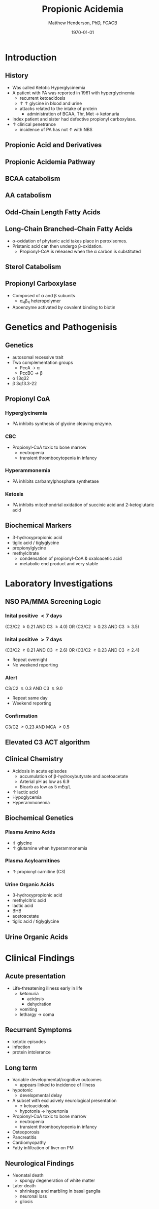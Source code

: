 #+TITLE: Propionic Acidemia
#+AUTHOR: Matthew Henderson, PhD, FCACB
#+DATE: \today

* Introduction
** History
- Was called Ketotic Hyperglycinemia
- A patient with PA was reported in 1961 with hyperglycinemia
  - recurrent ketoacidosis
  - \uparrow \uparrow glycine in blood and urine
  - attacks related to the intake of protein
    - administration of BCAA, Thr, Met \to ketonuria
- Index patient and sister had defective propionyl carboxylase.
- \uparrow clinical penetrance
  - incidence of PA has not \uparrow with NBS

** Propionic Acid and Derivatives

#+BEGIN_EXPORT LaTeX
\vspace{2em}
\chemname{\chemfig[][scale=.5]{-[7]-[1]([2]=O)-[7]OH}}{\tiny propionic acid}
\hspace{4em}
\chemname{\chemfig[][scale=.5]{-[7]-[1]([2]=O)-[7]CoA}}{\tiny propionyl CoA}

\vspace{2em}
\chemname{\chemfig[][scale=.5]{-N^{+}([2]-)([6]-)-[1]-[7]([6]-O-([5]=O)-[7,.6]-[1,.6])-[1]-[7]([7]=O)([1]-O^{-})}}{\tiny propionyl-carnitine}
\hspace{4em}
\chemname{\chemfig[][scale=.5]{OH-[1]-[7]-[1]([2]=O)-[7]OH}}{\tiny 3-hydroxypropionic acid}
#+END_EXPORT


** Propionic Acidemia Pathway

#+CAPTION[PA]:Propionic Acidemia
#+NAME: fig:pa
#+ATTR_LaTeX: :width 0.9\textwidth
[[./pa/figures/pa_path.png]]

** BCAA catabolism

#+CAPTION[BCAA catabolism]:BCAA catabolism
#+NAME: fig:bcaa_cat
#+ATTR_LaTeX: :width 0.9\textwidth
[[./pa/figures/bcaa.png]]

** AA catabolism

#+CAPTION[AA catabolism]: Amino Acid Catabolism
#+NAME: fig:aa_cat
#+ATTR_LaTeX: :width 0.9\textwidth
[[./pa/figures/aa_met.png]]

** Odd-Chain Length Fatty Acids

#+CAPTION[Odd-chain length FAs]: Odd-chain length fatty acids
#+NAME: fig:odd_chain
#+ATTR_LaTeX: :width 0.9\textwidth
[[./pa/figures/23_10.png]]

** Long-Chain Branched-Chain Fatty Acids

#+CAPTION[Long-Chain Branched-Chain Fatty Acids]: Long-Chain Branched-Chain Fatty Acids
#+NAME: fig:lc_bc_fa
#+ATTR_LaTeX: :width 0.9\textwidth
[[./pa/figures/ff22.png]]

- \alpha{}-oxidation of phytanic acid takes place in peroxisomes.
- Pristanic acid can then undergo \beta{}-oxidation.
   - Propionyl-CoA is released when the \alpha{} carbon is substituted

** Sterol Catabolism

#+CAPTION[Sterol Catabolism]: Sterol Catabolism
#+NAME: fig:sterol_cat
#+ATTR_LaTeX: :width 0.9\textwidth
[[./pa/figures/gr3.jpg]]

** Propionyl Carboxylase

#+CAPTION[PC]:Propionyl Carboxylase
#+NAME: fig:pc
#+ATTR_LaTeX: :width 0.9\textwidth
[[./pa/figures/pc.jpg]]

- Composed of \alpha{} and \beta{} subunits
  - \alpha{}_{4}\beta{}_{4} heteropolymer
- Apoenzyme activated by covalent binding to biotin

* Genetics and Pathogenisis

** Genetics
- autosomal recessive trait
- Two complementation groups
  - PccA \to \alpha
  - PccBC \to \beta
- \alpha{} 13q32
- \beta{} 3q13.3-22 

** Propionyl CoA
*** Hyperglycinemia
- PA inhibits synthesis of glycine cleaving enzyme.
*** CBC
- Propionyl-CoA toxic to bone marrow
  - neutropenia
  - transient thrombocytopenia in infancy
*** Hyperammonemia
- PA inhibits carbamylphosphate synthetase
*** Ketosis
- PA inhibits mitochondrial oxidation of succinic acid and 2-ketoglutaric acid

** Biochemical Markers
- 3-hydroxypropionic acid
- tiglic acid / tiglyglycine
- propionylglycine
- methylcitrate
  - condensation of propionyl-CoA & oxaloacetic acid
  - metabolic end product and very stable

* Laboratory Investigations
** NSO PA/MMA Screening Logic
*** Inital positive \lt 7 days
(C3/C2 \ge 0.21 AND C3 \ge 4.0)
OR
(C3/C2 \ge 0.23 AND C3 \ge 3.5)
*** Inital positive \gt 7 days
(C3/C2 \ge 0.21 AND C3 \ge 2.6)
OR
(C3/C2 \ge 0.23 AND C3 \ge 2.4)
  - Repeat overnight
  - No weekend reporting
*** Alert
C3/C2 \ge 0.3 AND C3 \ge 9.0
  - Repeat same day
  - Weekend reporting
*** Confirmation
 C3/C2 \ge 0.23 AND MCA \ge 0.5
** Elevated C3 ACT algorithm
#+CAPTION[C3 ACT algorithm]:C3 ACT algorithm
#+NAME: fig:c3_act
#+ATTR_LaTeX: :width 0.9\textwidth
[[./pa/figures/pa_act.png]]

** Clinical Chemistry
- Acidosis in acute episodes
  - accumulation of \beta-hydroxybutyrate and acetoacetate
  - Arterial pH as low as 6.9
  - Bicarb as low as 5 mEq/L
- \uparrow lactic acid
- Hypoglycemia
- Hyperammonemia 

** Biochemical Genetics
*** Plasma Amino Acids
- \Uparrow glycine
- \uparrow glutamine when hyperammonemia
*** Plasma Acylcarnitines
- \uparrow propionyl carnitine (C3)
*** Urine Organic Acids
- 3-hydroxypropionic acid
- methylcitric acid
- lactic acid
- BHB
- acetoacetate
- tiglic acid / tiglyglycine

** Urine Organic Acids
#+CAPTION[pa OAs]:PA Organic Acids
#+NAME: fig:pa_oa
#+ATTR_LaTeX: :width 0.9\textwidth
[[./pa/figures/pa_uoa.png]]

* Clinical Findings
** Acute presentation
- Life-threatening illness early in life
  - ketonuria
    - acidosis
    - dehydration
  - vomiting
  - lethargy \to coma

** Recurrent Symptoms
- ketotic episodes
- infection
- protein intolerance

** Long term 
- Variable developmental/cognitive outcomes
  - appears linked to incidence of illness
- hypotonic
  - developmental delay
- A subset with exclusively neurological presentation
  - \pm ketoacidosis
  - hypotonia \to hypertonia
- Propionyl-CoA toxic to bone marrow
  - neutropenia
  - transient thrombocytopenia in infancy
- Osteoporosis
- Pancreatitis
- Cardiomyopathy
- Fatty infiltration of liver on PM

** Neurological Findings
- Neonatal death
  - spongy degeneration of white matter
- Later death
  - shrinkage and marbling in basal ganglia
  - neuronal loss
  - gliosis

#+CAPTION[PA MRI]:PA MRI
#+NAME: fig:mri
#+ATTR_LaTeX: :width 0.9\textwidth
[[./pa/figures/pa_mri.png]]

** Long-term Treatment
*** Diet
- Limit Val, Ile, Thr, Met
  - Monitor urine metabolites, plasma amino acids
  - Urine ketones (daily in infancy)
  - Monitor weight, nitrogen balance
- Avoid fasting
  - Catabolism
  - Propionate release from lipids

*** Supplementation
- Carnitine
  - excretion of carnitine esters \to detoxification
  - Daily dose 60 to 100 mg/kg 
- Biotin
  - conflicting information

  

